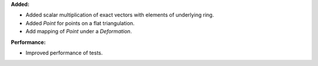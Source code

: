 **Added:**

* Added scalar multiplication of exact vectors with elements of underlying ring.
* Added `Point` for points on a flat triangulation.
* Add mapping of `Point` under a `Deformation`.

**Performance:**

* Improved performance of tests.

